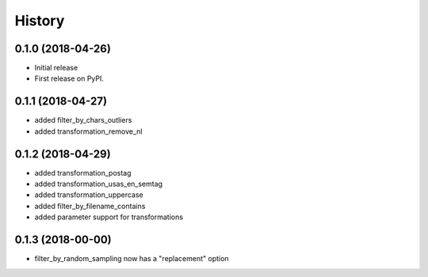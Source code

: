 =======
History
=======

0.1.0 (2018-04-26)
------------------

* Initial release
* First release on PyPI.

0.1.1 (2018-04-27)
------------------

* added filter_by_chars_outliers
* added transformation_remove_nl

0.1.2 (2018-04-29)
------------------
* added transformation_postag
* added transformation_usas_en_semtag
* added transformation_uppercase
* added filter_by_filename_contains
* added parameter support for transformations

0.1.3 (2018-00-00)
------------------
* filter_by_random_sampling now has a "replacement" option
